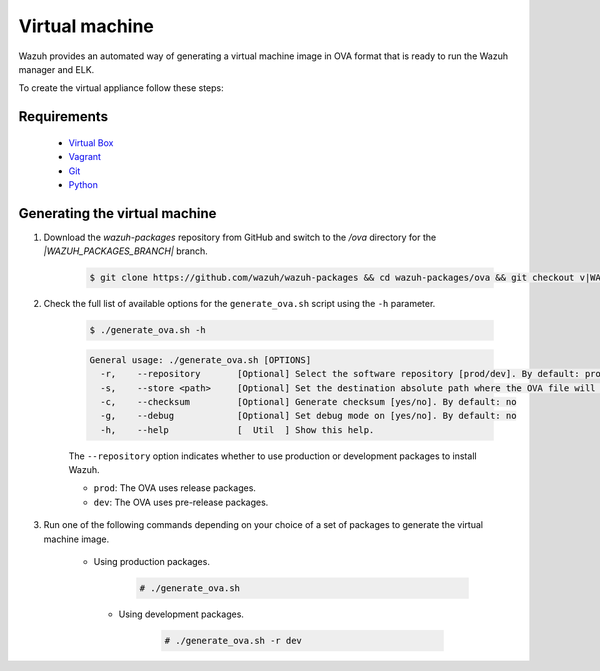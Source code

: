 .. Copyright (C) 2021 Wazuh, Inc.

.. _create-ova:

Virtual machine
===============

Wazuh provides an automated way of generating a virtual machine image in OVA format that is ready to run the Wazuh manager and ELK.

To create the virtual appliance follow these steps:

Requirements
------------
  * `Virtual Box <https://www.virtualbox.org/manual/UserManual.html#installation>`_
  * `Vagrant <https://www.vagrantup.com/docs/installation/>`_
  * `Git <https://git-scm.com/book/en/v2/Getting-Started-Installing-Git>`_
  * `Python <https://www.python.org/download/releases/2.7/>`_

Generating the virtual machine
------------------------------

#. Download the `wazuh-packages` repository from GitHub and switch to the `/ova` directory for the `|WAZUH_PACKAGES_BRANCH|` branch.

    .. code-block:: console

      $ git clone https://github.com/wazuh/wazuh-packages && cd wazuh-packages/ova && git checkout v|WAZUH_LATEST|

#. Check the full list of available options for the ``generate_ova.sh`` script using the ``-h`` parameter.

      .. code-block:: console

        $ ./generate_ova.sh -h

      .. code-block:: none
        :class: output
      
        General usage: ./generate_ova.sh [OPTIONS]
          -r,    --repository       [Optional] Select the software repository [prod/dev]. By default: prod
          -s,    --store <path>     [Optional] Set the destination absolute path where the OVA file will be stored.
          -c,    --checksum         [Optional] Generate checksum [yes/no]. By default: no
          -g,    --debug            [Optional] Set debug mode on [yes/no]. By default: no
          -h,    --help             [  Util  ] Show this help.

      The ``--repository`` option indicates whether to use production or development packages to install Wazuh.

      * ``prod``: The OVA uses release packages.
      * ``dev``: The OVA uses pre-release packages.


#. Run one of the following commands depending on your choice of a set of packages to generate the virtual machine image.

    * Using production packages.

        .. code-block:: console

          # ./generate_ova.sh


     * Using development packages.

         .. code-block:: console

           # ./generate_ova.sh -r dev

